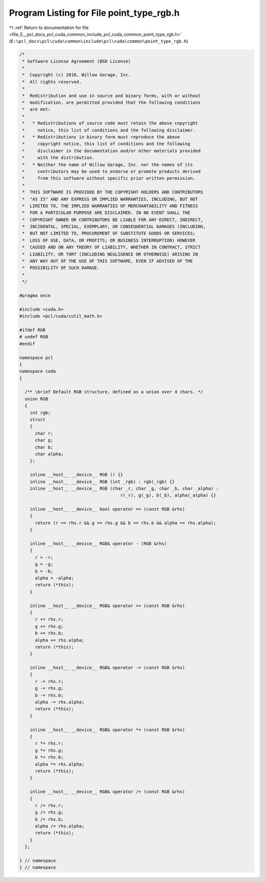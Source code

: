 
.. _program_listing_file_E__pcl_docs_pcl_cuda_common_include_pcl_cuda_common_point_type_rgb.h:

Program Listing for File point_type_rgb.h
=========================================

|exhale_lsh| :ref:`Return to documentation for file <file_E__pcl_docs_pcl_cuda_common_include_pcl_cuda_common_point_type_rgb.h>` (``E:\pcl_docs\pcl\cuda\common\include\pcl\cuda\common\point_type_rgb.h``)

.. |exhale_lsh| unicode:: U+021B0 .. UPWARDS ARROW WITH TIP LEFTWARDS

.. code-block:: cpp

   /*
    * Software License Agreement (BSD License)
    *
    *  Copyright (c) 2010, Willow Garage, Inc.
    *  All rights reserved.
    *
    *  Redistribution and use in source and binary forms, with or without
    *  modification, are permitted provided that the following conditions
    *  are met:
    *
    *   * Redistributions of source code must retain the above copyright
    *     notice, this list of conditions and the following disclaimer.
    *   * Redistributions in binary form must reproduce the above
    *     copyright notice, this list of conditions and the following
    *     disclaimer in the documentation and/or other materials provided
    *     with the distribution.
    *   * Neither the name of Willow Garage, Inc. nor the names of its
    *     contributors may be used to endorse or promote products derived
    *     from this software without specific prior written permission.
    *
    *  THIS SOFTWARE IS PROVIDED BY THE COPYRIGHT HOLDERS AND CONTRIBUTORS
    *  "AS IS" AND ANY EXPRESS OR IMPLIED WARRANTIES, INCLUDING, BUT NOT
    *  LIMITED TO, THE IMPLIED WARRANTIES OF MERCHANTABILITY AND FITNESS
    *  FOR A PARTICULAR PURPOSE ARE DISCLAIMED. IN NO EVENT SHALL THE
    *  COPYRIGHT OWNER OR CONTRIBUTORS BE LIABLE FOR ANY DIRECT, INDIRECT,
    *  INCIDENTAL, SPECIAL, EXEMPLARY, OR CONSEQUENTIAL DAMAGES (INCLUDING,
    *  BUT NOT LIMITED TO, PROCUREMENT OF SUBSTITUTE GOODS OR SERVICES;
    *  LOSS OF USE, DATA, OR PROFITS; OR BUSINESS INTERRUPTION) HOWEVER
    *  CAUSED AND ON ANY THEORY OF LIABILITY, WHETHER IN CONTRACT, STRICT
    *  LIABILITY, OR TORT (INCLUDING NEGLIGENCE OR OTHERWISE) ARISING IN
    *  ANY WAY OUT OF THE USE OF THIS SOFTWARE, EVEN IF ADVISED OF THE
    *  POSSIBILITY OF SUCH DAMAGE.
    *
    */
   
   #pragma once
   
   #include <cuda.h>
   #include <pcl/cuda/cutil_math.h>
   
   #ifdef RGB
   # undef RGB
   #endif
   
   namespace pcl
   {
   namespace cuda
   {
   
     /** \brief Default RGB structure, defined as a union over 4 chars. */
     union RGB
     {
       int rgb;
       struct
       {
         char r;
         char g;
         char b;
         char alpha;
       };
   
       inline __host__ __device__ RGB () {}
       inline __host__ __device__ RGB (int _rgb) : rgb(_rgb) {}
       inline __host__ __device__ RGB (char _r, char _g, char _b, char _alpha) :
                                          r(_r), g(_g), b(_b), alpha(_alpha) {}
   
       inline __host__ __device__ bool operator == (const RGB &rhs)
       {
         return (r == rhs.r && g == rhs.g && b == rhs.b && alpha == rhs.alpha);
       }
   
       inline __host__ __device__ RGB& operator - (RGB &rhs)
       {
         r = -r;
         g = -g;
         b = -b;
         alpha = -alpha;
         return (*this);
       }
   
       inline __host__ __device__ RGB& operator += (const RGB &rhs)
       {
         r += rhs.r;
         g += rhs.g;
         b += rhs.b;
         alpha += rhs.alpha;
         return (*this);
       }
   
       inline __host__ __device__ RGB& operator -= (const RGB &rhs)
       {
         r -= rhs.r;
         g -= rhs.g;
         b -= rhs.b;
         alpha -= rhs.alpha;
         return (*this);
       }
   
       inline __host__ __device__ RGB& operator *= (const RGB &rhs)
       {
         r *= rhs.r;
         g *= rhs.g;
         b *= rhs.b;
         alpha *= rhs.alpha;
         return (*this);
       }
   
       inline __host__ __device__ RGB& operator /= (const RGB &rhs)
       {
         r /= rhs.r;
         g /= rhs.g;
         b /= rhs.b;
         alpha /= rhs.alpha;
         return (*this);
       }
     };
   
   } // namespace
   } // namespace
